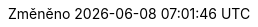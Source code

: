 // SPDX-FileCopyrightText: 2017-2020 Dan Allen, Sarah White, Ryan Waldron
//
// SPDX-License-Identifier: GPL-3.0-or-later
//
// czech translation, for reference only; matches the built-in behavior of core
:appendix-caption: Příloha
:appendix-refsig: {appendix-caption}
:caution-caption: Upozornění
:chapter-signifier: Kapitola
:chapter-refsig: {chapter-signifier}
:example-caption: Příklad
:figure-caption: Obrázek
:important-caption: Důležité
:last-update-label: Změněno
ifdef::listing-caption[:listing-caption: Seznam]
ifdef::manname-title[:manname-title: Název]
:note-caption: Poznámka
:part-signifier: Část
:part-refsig: {part-signifier}
ifdef::preface-title[:preface-title: Úvod]
:section-refsig: Oddíl
:table-caption: Tabulka
:tip-caption: Tip
:toc-title: Obsah
:untitled-label: Nepojmenovaný
:version-label: Verze
:warning-caption: Varování
